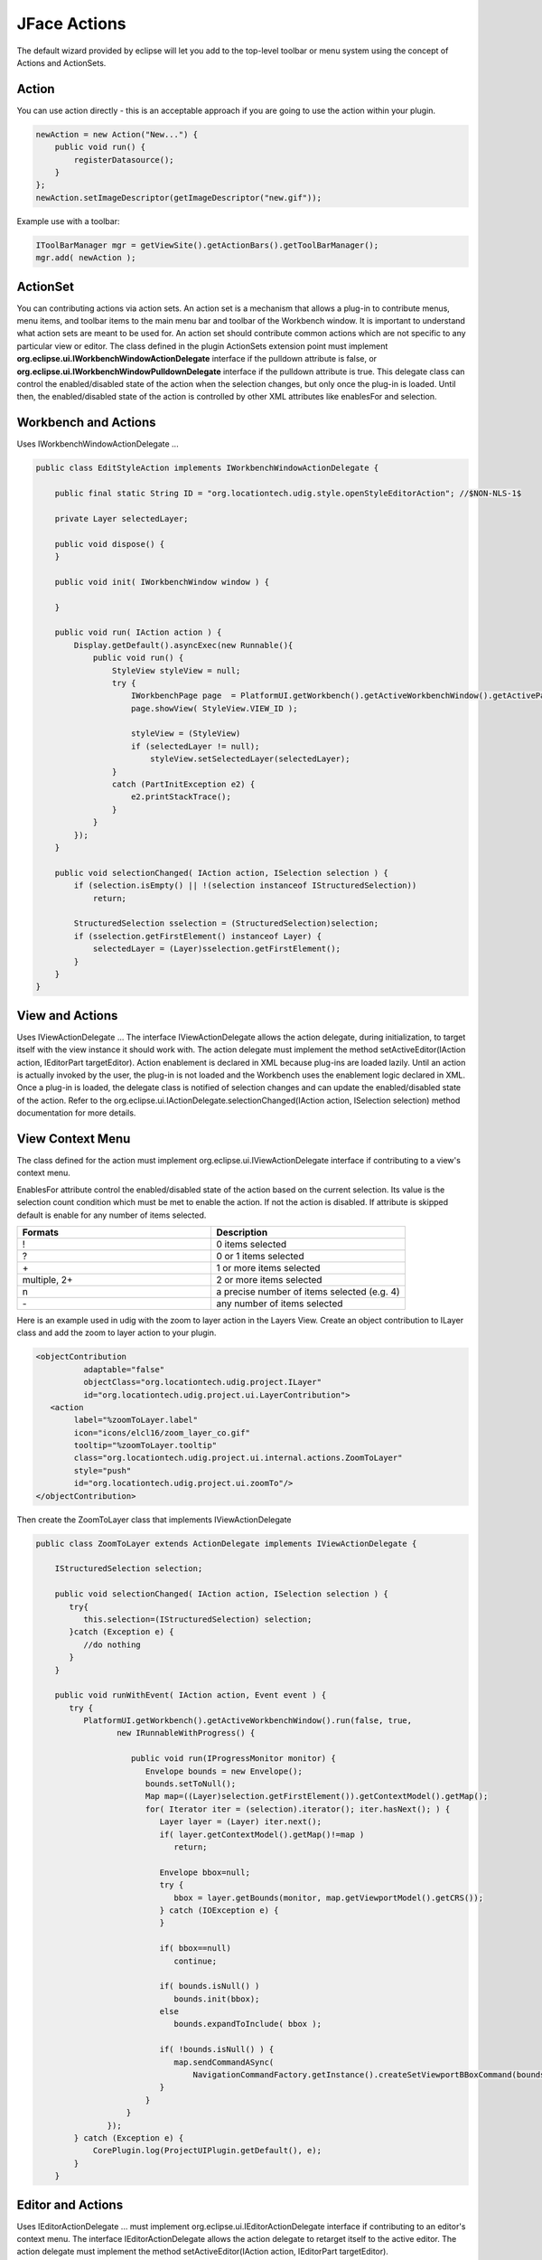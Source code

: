 JFace Actions
=============

The default wizard provided by eclipse will let you add to the top-level toolbar or menu system 
using the concept of Actions and ActionSets.

Action
------

You can use action directly - this is an acceptable approach if you are going to use the action
within your plugin.

.. code-block:: java

    newAction = new Action("New...") {
        public void run() { 
            registerDatasource();
        }
    };
    newAction.setImageDescriptor(getImageDescriptor("new.gif"));

Example use with a toolbar:

.. code-block:: java

    IToolBarManager mgr = getViewSite().getActionBars().getToolBarManager();
    mgr.add( newAction );

ActionSet
---------

You can contributing actions via action sets. An action set is a mechanism that allows a plug-in to
contribute menus, menu items, and toolbar items to the main menu bar and toolbar of the Workbench
window. It is important to understand what action sets are meant to be used for. An action set
should contribute common actions which are not specific to any particular view or editor. The class defined 
in the plugin ActionSets extension point must implement **org.eclipse.ui.IWorkbenchWindowActionDelegate** 
interface if the pulldown attribute is false, or **org.eclipse.ui.IWorkbenchWindowPulldownDelegate** 
interface if the pulldown attribute is true. This delegate class can control the enabled/disabled state 
of the action when the selection changes, but only once the plug-in is loaded. Until then, the 
enabled/disabled state of the action is controlled by other XML attributes like enablesFor and selection.

Workbench and Actions
---------------------

Uses IWorkbenchWindowActionDelegate ...

.. code-block:: java

    public class EditStyleAction implements IWorkbenchWindowActionDelegate {

        public final static String ID = "org.locationtech.udig.style.openStyleEditorAction"; //$NON-NLS-1$
        
        private Layer selectedLayer;
        
        public void dispose() {
        }

        public void init( IWorkbenchWindow window ) {
            
        }

        public void run( IAction action ) {
            Display.getDefault().asyncExec(new Runnable(){
                public void run() {
                    StyleView styleView = null;
                    try {
                        IWorkbenchPage page  = PlatformUI.getWorkbench().getActiveWorkbenchWindow().getActivePage();
                        page.showView( StyleView.VIEW_ID );
                        
                        styleView = (StyleView) 
                        if (selectedLayer != null);
                            styleView.setSelectedLayer(selectedLayer);
                    } 
                    catch (PartInitException e2) {
                        e2.printStackTrace(); 
                    }
                }
            });
        }

        public void selectionChanged( IAction action, ISelection selection ) {
            if (selection.isEmpty() || !(selection instanceof IStructuredSelection)) 
                return;
            
            StructuredSelection sselection = (StructuredSelection)selection;
            if (sselection.getFirstElement() instanceof Layer) {
                selectedLayer = (Layer)sselection.getFirstElement();
            }
        }    
    }


View and Actions
----------------

Uses IViewActionDelegate ...
The interface IViewActionDelegate allows the action delegate, during initialization, to target
itself with the view instance it should work with.
The action delegate must implement the method setActiveEditor(IAction action, IEditorPart
targetEditor).
Action enablement is declared in XML because plug-ins are loaded lazily. Until an action is
actually invoked by the user, the plug-in is not loaded and the Workbench uses the enablement logic
declared in XML. Once a plug-in is loaded, the delegate class is notified of selection changes and
can update the enabled/disabled state of the action. Refer to the
org.eclipse.ui.IActionDelegate.selectionChanged(IAction action, ISelection selection) method
documentation for more details.

View Context Menu
-----------------

The class defined for the action must implement org.eclipse.ui.IViewActionDelegate interface if
contributing to a view's context menu.

EnablesFor attribute control the enabled/disabled state of the action based on the current
selection. Its value is the selection count condition which must be met to enable the action. If not
the action is disabled. If attribute is skipped default is enable for any number of items selected.

.. list-table::
   :widths: 50 50
   :header-rows: 1

   * - Formats
     - Description
   * - !
     - 0 items selected
   * - ?
     - 0 or 1 items selected
   * - \+
     - 1 or more items selected
   * - multiple, 2+
     - 2 or more items selected
   * - n
     - a precise number of items selected (e.g. 4)
   * - \-
     - any number of items selected


Here is an example used in udig with the zoom to layer action in the Layers View.
Create an object contribution to ILayer class and add the zoom to layer action to your plugin.

.. code-block:: xml

   <objectContribution
             adaptable="false"
             objectClass="org.locationtech.udig.project.ILayer"
             id="org.locationtech.udig.project.ui.LayerContribution">
      <action
           label="%zoomToLayer.label"
           icon="icons/elcl16/zoom_layer_co.gif"
           tooltip="%zoomToLayer.tooltip"
           class="org.locationtech.udig.project.ui.internal.actions.ZoomToLayer"
           style="push"
           id="org.locationtech.udig.project.ui.zoomTo"/>
   </objectContribution>


Then create the ZoomToLayer class that implements IViewActionDelegate

.. code-block:: java

    public class ZoomToLayer extends ActionDelegate implements IViewActionDelegate {

        IStructuredSelection selection;

        public void selectionChanged( IAction action, ISelection selection ) {
           try{
              this.selection=(IStructuredSelection) selection;
           }catch (Exception e) { 
              //do nothing
           }
        }

        public void runWithEvent( IAction action, Event event ) {
           try {
              PlatformUI.getWorkbench().getActiveWorkbenchWindow().run(false, true, 
                     new IRunnableWithProgress() {

                        public void run(IProgressMonitor monitor) {
                           Envelope bounds = new Envelope();
                           bounds.setToNull();
                           Map map=((Layer)selection.getFirstElement()).getContextModel().getMap();
                           for( Iterator iter = (selection).iterator(); iter.hasNext(); ) {
                              Layer layer = (Layer) iter.next();
                              if( layer.getContextModel().getMap()!=map )
                                 return;

                              Envelope bbox=null;
                              try {
                                 bbox = layer.getBounds(monitor, map.getViewportModel().getCRS());
                              } catch (IOException e) {
                              }

                              if( bbox==null)
                                 continue;

                              if( bounds.isNull() )
                                 bounds.init(bbox);
                              else
                                 bounds.expandToInclude( bbox );

                              if( !bounds.isNull() ) {
                                 map.sendCommandASync(
                                     NavigationCommandFactory.getInstance().createSetViewportBBoxCommand(bounds));
                              }
                           }
                       }
                   });
            } catch (Exception e) {
                CorePlugin.log(ProjectUIPlugin.getDefault(), e);
            }
        }

Editor and Actions
------------------

Uses IEditorActionDelegate ...
must implement org.eclipse.ui.IEditorActionDelegate interface if contributing to an editor's
context menu.
The interface IEditorActionDelegate allows the action delegate to retarget itself to the active
editor.
The action delegate must implement the method setActiveEditor(IAction action, IEditorPart
targetEditor).

.. code-block:: java

    public class CommitAction implements IEditorActionDelegate {

        private MapEditor editor;

        public void setActiveEditor( IAction action, IEditorPart targetEditor ) {
            editor=(MapEditor) targetEditor;
        }

        public void run( IAction action ) {
            try {
                editor.getMap().getEditManagerInternal().commitTransaction();
            } catch (IOException e) {
                // Shouldn't happen but...
                ProjectUIPlugin.getDefault().getLog().log(new Status(IStatus.ERROR,
                        "org.locationtech.udig.project",0,"Error commiting transaction",e)); //$NON-NLS-1$ //$NON-NLS-2$
            }
        }
        public void selectionChanged( IAction action, ISelection selection ) {
        }
    }

Object and Actions
------------------

Uses IObjectActionDelegate ...
For object contributions, the class attribute of the action element is the name of a Java class
that implements the org.eclipse.ui.IObjectActionDelegate interface. The interface
IObjectActionDelegate allows the action delegate to retarget itself to the active part.
The action delegate must implement the method 

.. code-block:: java

   setActivePart(IAction action, IWorkbenchPart targetPart)


Q: Where are the Actions?

Proxy Pattern and Actions: In the quest for lazy loading of plug-ins the RCP makes use of the proxy
pattern to delay the loading of Actions. For most instances a particular extention point will create
a proxy based on configuration information; and it will be this proxy that turns around and
creates/calls your class.

Related reference
-----------------

* `Creating an Eclipse View <http://www.eclipse.org/articles/viewArticle/ViewArticle2.html>`_
* `Contributing Actions to the Eclipse workbench <http://www.eclipse.org/articles/Article-action-contribution/Contributing%20Actions%20to%20the%20Eclipse%20Workbench.html>`_

